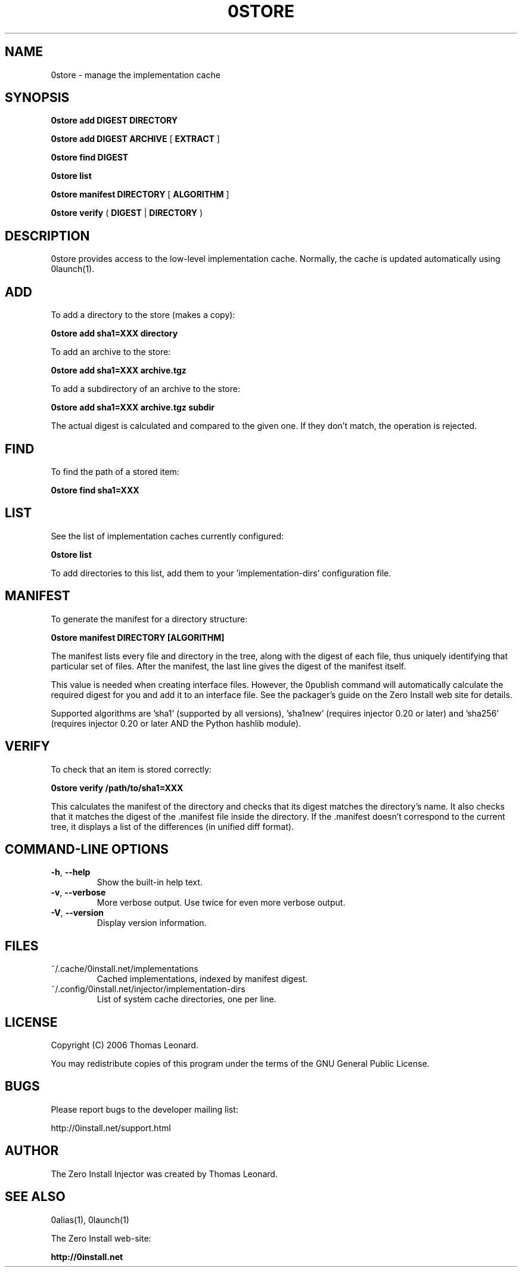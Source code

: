 .TH 0STORE 1 "2006" "Thomas Leonard" ""
.SH NAME
0store \- manage the implementation cache

.SH SYNOPSIS

.B 0store add
\fBDIGEST\fP \fBDIRECTORY\fP

.B 0store add
\fBDIGEST\fP \fBARCHIVE\fP [ \fBEXTRACT\fP ]

.B 0store find
\fBDIGEST\fP

.B 0store list

.B 0store manifest
\fBDIRECTORY\fP [ \fBALGORITHM\fP ]

.B 0store verify
( \fBDIGEST\fP | \fBDIRECTORY\fP )

.SH DESCRIPTION
.PP
0store provides access to the low-level implementation cache. Normally, the
cache is updated automatically using 0launch(1).

.SH ADD
.PP
To add a directory to the store (makes a copy):

.B 0store add sha1=XXX directory

.PP
To add an archive to the store:

.B 0store add sha1=XXX archive.tgz

.PP
To add a subdirectory of an archive to the store:

.B 0store add sha1=XXX archive.tgz subdir

.PP
The actual digest is calculated and compared to the given one. If they don't
match, the operation is rejected.

.SH FIND
.PP
To find the path of a stored item:

.B 0store find sha1=XXX

.SH LIST

.PP
See the list of implementation caches currently configured:

.B 0store list

To add directories to this list, add them to your 'implementation-dirs'
configuration file.

.SH MANIFEST
.PP
To generate the manifest for a directory structure:

.B 0store manifest DIRECTORY [ALGORITHM]

.PP
The manifest lists every file and directory in the tree, along with the
digest of each file, thus uniquely identifying that particular set of files.
After the manifest, the last line gives the digest of the manifest itself.

.PP
This value is needed when creating interface files. However, the 0publish
command will automatically calculate the required digest for you and add it
to an interface file. See the packager's guide on the Zero Install web site for
details.
.PP
Supported algorithms are 'sha1' (supported by all versions), 'sha1new'
(requires injector 0.20 or later) and 'sha256' (requires injector 0.20 or later
AND the Python hashlib module).

.SH VERIFY
.PP
To check that an item is stored correctly:

.B 0store verify /path/to/sha1=XXX

This calculates the manifest of the directory and checks that its digest matches
the directory's name. It also checks that it matches the digest of the .manifest
file inside the directory. If the .manifest doesn't correspond to the current
tree, it displays a list of the differences (in unified diff format).

.SH COMMAND-LINE OPTIONS

.TP
\fB-h\fP, \fB--help\fP
Show the built-in help text.

.TP
\fB-v\fP, \fB--verbose\fP
More verbose output. Use twice for even more verbose output.

.TP
\fB-V\fP, \fB--version\fP
Display version information.

.SH FILES

.IP "~/.cache/0install.net/implementations"
Cached implementations, indexed by manifest digest.

.IP "~/.config/0install.net/injector/implementation-dirs"
List of system cache directories, one per line.

.SH LICENSE
.PP
Copyright (C) 2006 Thomas Leonard.

.PP
You may redistribute copies of this program under the terms of the GNU General Public License.

.SH BUGS
.PP
Please report bugs to the developer mailing list:

http://0install.net/support.html

.SH AUTHOR
.PP
The Zero Install Injector was created by Thomas Leonard.

.SH SEE ALSO
0alias(1), 0launch(1)
.PP
The Zero Install web-site:

.B http://0install.net
